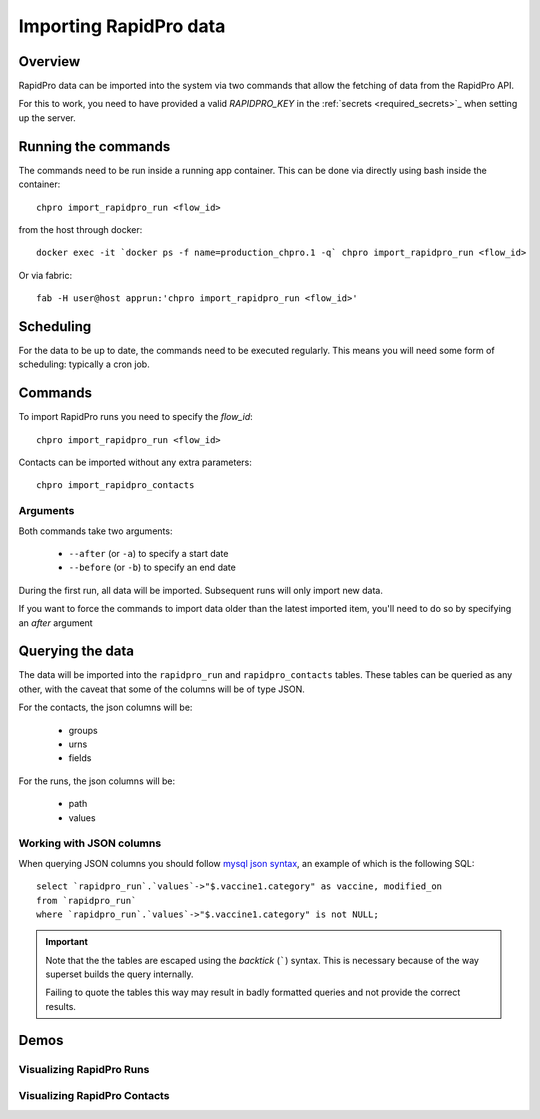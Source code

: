 .. _importing_rapidpro_data:

=======================
Importing RapidPro data
=======================

Overview
========

RapidPro data can be imported into the system via two commands that allow the
fetching of data from the RapidPro API.

For this to work, you need to have provided a valid `RAPIDPRO_KEY` in
the :ref:`secrets <required_secrets>`_ when setting up the server.

Running the commands
====================

The commands need to be run inside a running app container. This can be done
via directly using bash inside the container::

    chpro import_rapidpro_run <flow_id>

from the host through docker::

    docker exec -it `docker ps -f name=production_chpro.1 -q` chpro import_rapidpro_run <flow_id>

Or via fabric::

    fab -H user@host apprun:'chpro import_rapidpro_run <flow_id>'

Scheduling
==========

For the data to be up to date, the commands need to be executed regularly.
This means you will need some form of scheduling: typically a cron job.

Commands
========

To import RapidPro runs you need to specify the `flow_id`::

    chpro import_rapidpro_run <flow_id>

Contacts can be imported without any extra parameters::

    chpro import_rapidpro_contacts

Arguments
---------

Both commands take two arguments:

    * ``--after`` (or ``-a``) to specify a start date
    * ``--before`` (or ``-b``) to specify an end date

During the first run, all data will be imported. Subsequent runs will only
import new data.

If you want to force the commands to import data older than the latest
imported item, you'll need to do so by specifying an `after` argument

Querying the data
=================

The data will be imported into the ``rapidpro_run`` and ``rapidpro_contacts``
tables. These tables can be queried as any other, with the caveat that some
of the columns will be of type JSON.

For the contacts, the json columns will be:

 * groups
 * urns
 * fields

For the runs, the json columns will be:

 * path
 * values

Working with JSON columns
-------------------------

When querying JSON columns you should follow `mysql json syntax`_, an example
of which is the following SQL::

    select `rapidpro_run`.`values`->"$.vaccine1.category" as vaccine, modified_on
    from `rapidpro_run`
    where `rapidpro_run`.`values`->"$.vaccine1.category" is not NULL;


.. important::
    Note that the the tables are escaped using the `backtick` (`````) syntax.
    This is necessary because of the way superset builds the query internally.

    Failing to quote the tables this way may result in badly formatted
    queries and not provide the correct results.



Demos
=====

Visualizing RapidPro Runs
-------------------------

.. raw:: html

   <video controls width="640" src="/docs/_static/videos/VisualizingRapidProRuns.mov"></video>

Visualizing RapidPro Contacts
-----------------------------

.. raw:: html

   <video controls width="640"
   src="/docs/_static/videos/VizualizingRapidProContacts.mov"></video>


.. _mysql json syntax: https://dev.mysql.com/doc/refman/8.0/en/json-search-functions.html#operator_json-column-path
